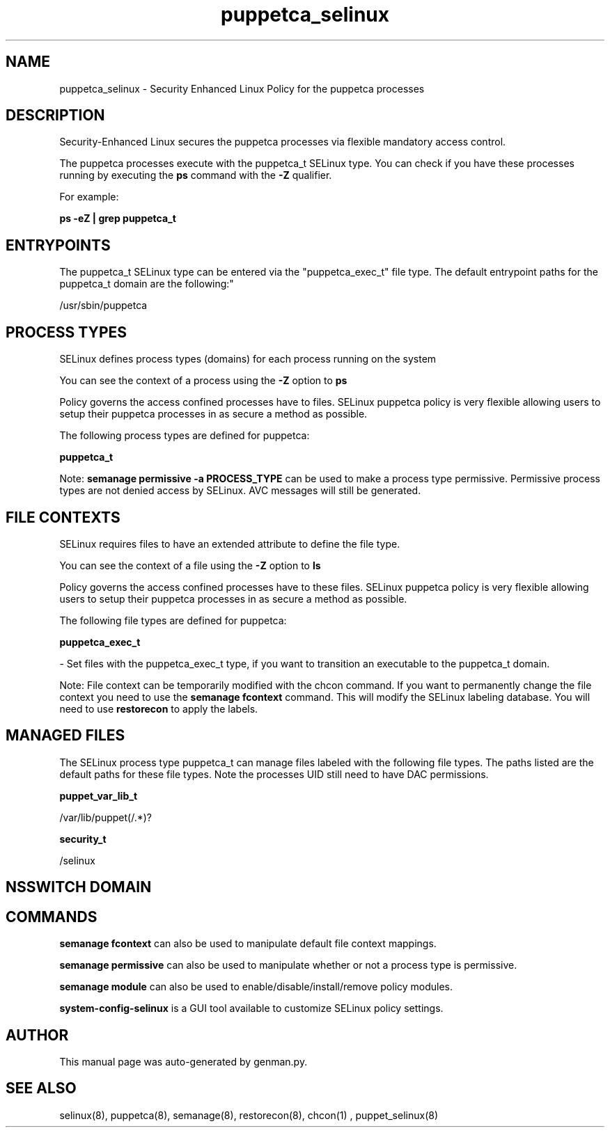 .TH  "puppetca_selinux"  "8"  "puppetca" "dwalsh@redhat.com" "puppetca SELinux Policy documentation"
.SH "NAME"
puppetca_selinux \- Security Enhanced Linux Policy for the puppetca processes
.SH "DESCRIPTION"

Security-Enhanced Linux secures the puppetca processes via flexible mandatory access control.

The puppetca processes execute with the puppetca_t SELinux type. You can check if you have these processes running by executing the \fBps\fP command with the \fB\-Z\fP qualifier. 

For example:

.B ps -eZ | grep puppetca_t


.SH "ENTRYPOINTS"

The puppetca_t SELinux type can be entered via the "puppetca_exec_t" file type.  The default entrypoint paths for the puppetca_t domain are the following:"

/usr/sbin/puppetca
.SH PROCESS TYPES
SELinux defines process types (domains) for each process running on the system
.PP
You can see the context of a process using the \fB\-Z\fP option to \fBps\bP
.PP
Policy governs the access confined processes have to files. 
SELinux puppetca policy is very flexible allowing users to setup their puppetca processes in as secure a method as possible.
.PP 
The following process types are defined for puppetca:

.EX
.B puppetca_t 
.EE
.PP
Note: 
.B semanage permissive -a PROCESS_TYPE 
can be used to make a process type permissive. Permissive process types are not denied access by SELinux. AVC messages will still be generated.

.SH FILE CONTEXTS
SELinux requires files to have an extended attribute to define the file type. 
.PP
You can see the context of a file using the \fB\-Z\fP option to \fBls\bP
.PP
Policy governs the access confined processes have to these files. 
SELinux puppetca policy is very flexible allowing users to setup their puppetca processes in as secure a method as possible.
.PP 
The following file types are defined for puppetca:


.EX
.PP
.B puppetca_exec_t 
.EE

- Set files with the puppetca_exec_t type, if you want to transition an executable to the puppetca_t domain.


.PP
Note: File context can be temporarily modified with the chcon command.  If you want to permanently change the file context you need to use the 
.B semanage fcontext 
command.  This will modify the SELinux labeling database.  You will need to use
.B restorecon
to apply the labels.

.SH "MANAGED FILES"

The SELinux process type puppetca_t can manage files labeled with the following file types.  The paths listed are the default paths for these file types.  Note the processes UID still need to have DAC permissions.

.br
.B puppet_var_lib_t

	/var/lib/puppet(/.*)?
.br

.br
.B security_t

	/selinux
.br

.SH NSSWITCH DOMAIN

.SH "COMMANDS"
.B semanage fcontext
can also be used to manipulate default file context mappings.
.PP
.B semanage permissive
can also be used to manipulate whether or not a process type is permissive.
.PP
.B semanage module
can also be used to enable/disable/install/remove policy modules.

.PP
.B system-config-selinux 
is a GUI tool available to customize SELinux policy settings.

.SH AUTHOR	
This manual page was auto-generated by genman.py.

.SH "SEE ALSO"
selinux(8), puppetca(8), semanage(8), restorecon(8), chcon(1)
, puppet_selinux(8)